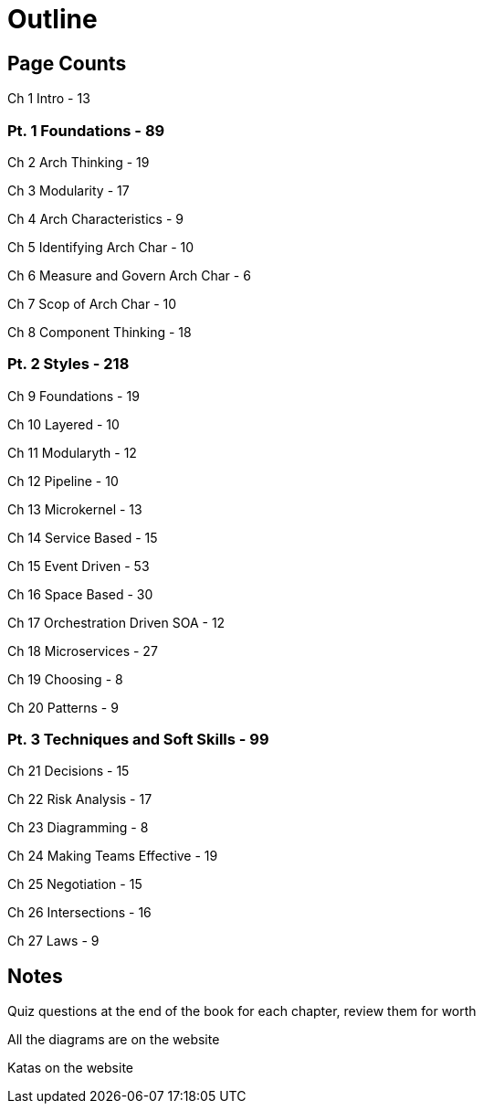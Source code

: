 = Outline

== Page Counts

Ch 1 Intro - 13

=== Pt. 1 Foundations - 89

Ch 2 Arch Thinking - 19

Ch 3 Modularity - 17

Ch 4 Arch Characteristics - 9

Ch 5 Identifying Arch Char - 10

Ch 6 Measure and Govern Arch Char - 6

Ch 7 Scop of Arch Char - 10

Ch 8 Component Thinking - 18

=== Pt. 2 Styles - 218

Ch 9 Foundations - 19

Ch 10 Layered - 10

Ch 11 Modularyth - 12

Ch 12 Pipeline - 10

Ch 13 Microkernel - 13

Ch 14 Service Based - 15

Ch 15 Event Driven - 53

Ch 16 Space Based - 30

Ch 17 Orchestration Driven SOA - 12

Ch 18 Microservices - 27

Ch 19 Choosing - 8

Ch 20 Patterns - 9

=== Pt. 3 Techniques and Soft Skills - 99

Ch 21 Decisions - 15

Ch 22 Risk Analysis - 17

Ch 23 Diagramming - 8

Ch 24 Making Teams Effective - 19

Ch 25 Negotiation - 15

Ch 26 Intersections - 16

Ch 27 Laws - 9

== Notes

Quiz questions at the end of the book for each chapter, review them for worth

All the diagrams are on the website

Katas on the website
